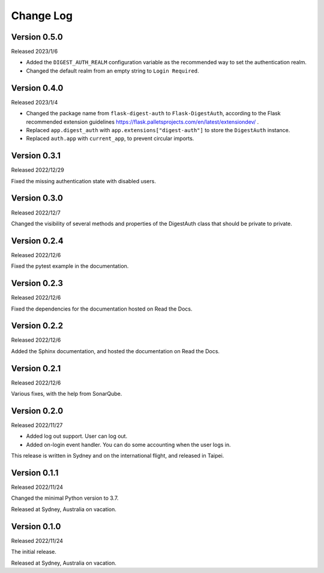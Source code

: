 Change Log
==========


Version 0.5.0
-------------

Released 2023/1/6

* Added the ``DIGEST_AUTH_REALM`` configuration variable as the
  recommended way to set the authentication realm.
* Changed the default realm from an empty string to
  ``Login Required``.


Version 0.4.0
-------------

Released 2023/1/4

* Changed the package name from ``flask-digest-auth`` to
  ``Flask-DigestAuth``, according to the Flask recommended extension
  guidelines
  https://flask.palletsprojects.com/en/latest/extensiondev/ .
* Replaced ``app.digest_auth`` with ``app.extensions["digest-auth"]``
  to store the ``DigestAuth`` instance.
* Replaced ``auth.app`` with ``current_app``, to prevent circular
  imports.


Version 0.3.1
-------------

Released 2022/12/29

Fixed the missing authentication state with disabled users.


Version 0.3.0
-------------

Released 2022/12/7

Changed the visibility of several methods and properties of the
DigestAuth class that should be private to private.


Version 0.2.4
-------------

Released 2022/12/6

Fixed the pytest example in the documentation.


Version 0.2.3
-------------

Released 2022/12/6

Fixed the dependencies for the documentation hosted on Read the Docs.


Version 0.2.2
-------------

Released 2022/12/6

Added the Sphinx documentation, and hosted the documentation on
Read the Docs.


Version 0.2.1
-------------

Released 2022/12/6

Various fixes, with the help from SonarQube.


Version 0.2.0
-------------

Released 2022/11/27

* Added log out support.  User can log out.
* Added on-login event handler.  You can do some accounting when the
  user logs in.

This release is written in Sydney and on the international flight,
and released in Taipei.


Version 0.1.1
-------------

Released 2022/11/24

Changed the minimal Python version to 3.7.

Released at Sydney, Australia on vacation.


Version 0.1.0
-------------

Released 2022/11/24

The initial release.

Released at Sydney, Australia on vacation.
